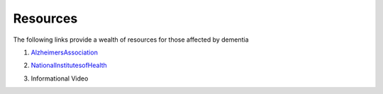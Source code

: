 Resources
+++++++++
The following links provide a wealth of resources for those affected by dementia

1. AlzheimersAssociation_

.. _AlzheimersAssociation: http://www.alz.org/

2. NationalInstitutesofHealth_

.. _NationalInstitutesofHealth:  https://www.nia.nih.gov/health/caregiving

3. Informational Video

.. raw:: HTML
 
  <iframe width="560" height="315" src="https://www.youtube.com/embed/-fdqCpKbiu0" frameborder="0" allow="accelerometer; autoplay;  encrypted-media; gyroscope; picture-in-picture" allowfullscreen></iframe>


